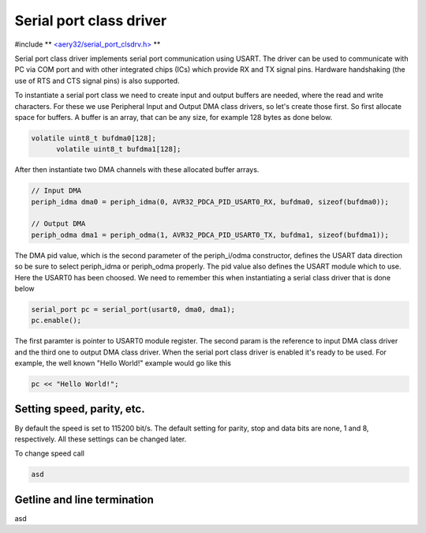 Serial port class driver
========================

#include ** `<aery32/serial_port_clsdrv.h> <https://github.com/aery32/aery32/blob/master/aery32/aery32/serial_port_clsdrv.h>`_ **

Serial port class driver implements serial port communication using USART.
The driver can be used to communicate with PC via COM port and with other
integrated chips (ICs) which provide RX and TX signal pins. Hardware
handshaking (the use of RTS and CTS signal pins) is also supported.

To instantiate a serial port class we need to create input and output
buffers are needed, where the read and write characters. For these we
use Peripheral Input and Output DMA class drivers, so let's create those
first. So first allocate space for buffers. A buffer is an array, that
can be any size, for example 128 bytes as done below.

.. code-block:: c++

  volatile uint8_t bufdma0[128];
	volatile uint8_t bufdma1[128];

After then instantiate two DMA channels with these allocated buffer arrays.

.. code-block:: c++

	// Input DMA
	periph_idma dma0 = periph_idma(0, AVR32_PDCA_PID_USART0_RX, bufdma0, sizeof(bufdma0));

	// Output DMA
	periph_odma dma1 = periph_odma(1, AVR32_PDCA_PID_USART0_TX, bufdma1, sizeof(bufdma1));

The DMA pid value, which is the second parameter of the periph_i/odma constructor, defines
the USART data direction so be sure to select periph_idma or periph_odma properly. The pid
value also defines the USART module which to use. Here the USART0 has been choosed. We
need to remember this when instantiating a serial class driver that is done below

.. code-block:: c++

	serial_port pc = serial_port(usart0, dma0, dma1);
	pc.enable();

The first paramter is pointer to USART0 module register. The second param is
the reference to input DMA class driver and the third one to output DMA
class driver. When the serial port class driver is enabled it's ready to
be used. For example, the well known "Hello World!" example would go like
this

.. code-block:: c++

	pc << "Hello World!";


Setting speed, parity, etc.
---------------------------

By default the speed is set to 115200 bit/s. The default setting for parity,
stop and data bits are none, 1 and 8, respectively. All these settings can
be changed later.

To change speed call

.. code-block:: c++

	asd


Getline and line termination
----------------------------

asd
